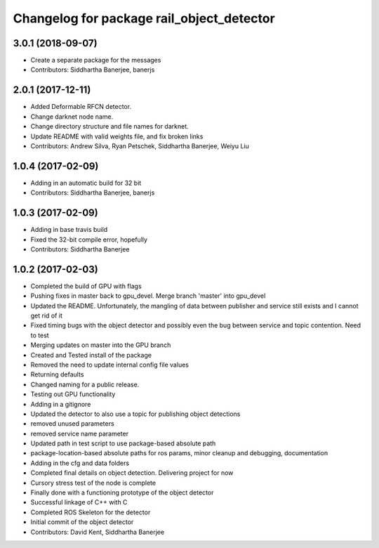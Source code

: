 ^^^^^^^^^^^^^^^^^^^^^^^^^^^^^^^^^^^^^^^^^^
Changelog for package rail_object_detector
^^^^^^^^^^^^^^^^^^^^^^^^^^^^^^^^^^^^^^^^^^

3.0.1 (2018-09-07)
------------------
* Create a separate package for the messages
* Contributors: Siddhartha Banerjee, banerjs

2.0.1 (2017-12-11)
------------------
* Added Deformable RFCN detector.
* Change darknet node name.
* Change directory structure and file names for darknet.
* Update README with valid weights file, and fix broken links
* Contributors: Andrew Silva, Ryan Petschek, Siddhartha Banerjee, Weiyu Liu

1.0.4 (2017-02-09)
------------------
* Adding in an automatic build for 32 bit
* Contributors: Siddhartha Banerjee, banerjs

1.0.3 (2017-02-09)
------------------
* Adding in base travis build
* Fixed the 32-bit compile error, hopefully
* Contributors: Siddhartha Banerjee

1.0.2 (2017-02-03)
------------------
* Completed the build of GPU with flags
* Pushing fixes in master back to gpu_devel. Merge branch 'master' into gpu_devel
* Updated the README. Unfortunately, the mangling of data between publisher and service still exists and I cannot get rid of it
* Fixed timing bugs with the object detector and possibly even the bug between service and topic contention. Need to test
* Merging updates on master into the GPU branch
* Created and Tested install of the package
* Removed the need to update internal config file values
* Returning defaults
* Changed naming for a public release.
* Testing out GPU functionality
* Adding in a gitignore
* Updated the detector to also use a topic for publishing object detections
* removed unused parameters
* removed service name parameter
* Updated path in test script to use package-based absolute path
* package-location-based absolute paths for ros params, minor cleanup and debugging, documentation
* Adding in the cfg and data folders
* Completed final details on object detection. Delivering project for now
* Cursory stress test of the node is complete
* Finally done with a functioning prototype of the object detector
* Successful linkage of C++ with C
* Completed ROS Skeleton for the detector
* Initial commit of the object detector
* Contributors: David Kent, Siddhartha Banerjee

